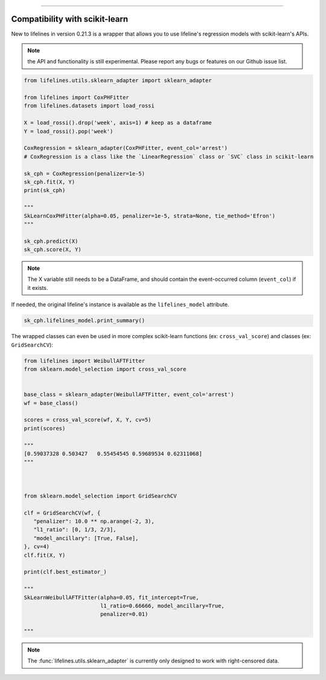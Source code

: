 .. image:: http://i.imgur.com/EOowdSD.png

-------------------------------------


Compatibility with scikit-learn
###################################

New to lifelines in version 0.21.3 is a wrapper that allows you to use lifeline's regression models with scikit-learn's APIs.

.. note:: the API and functionality is still experimental. Please report any bugs or features on our Github issue list.


.. code:: python

    from lifelines.utils.sklearn_adapter import sklearn_adapter

    from lifelines import CoxPHFitter
    from lifelines.datasets import load_rossi

    X = load_rossi().drop('week', axis=1) # keep as a dataframe
    Y = load_rossi().pop('week')

    CoxRegression = sklearn_adapter(CoxPHFitter, event_col='arrest')
    # CoxRegression is a class like the `LinearRegression` class or `SVC` class in scikit-learn

    sk_cph = CoxRegression(penalizer=1e-5)
    sk_cph.fit(X, Y)
    print(sk_cph)

    """
    SkLearnCoxPHFitter(alpha=0.05, penalizer=1e-5, strata=None, tie_method='Efron')
    """

    sk_cph.predict(X)
    sk_cph.score(X, Y)


.. note:: The X variable still needs to be a DataFrame, and should contain the event-occurred column (``event_col``) if it exists.


If needed, the original lifeline's instance is available as the ``lifelines_model`` attribute.

.. code:: python

    sk_cph.lifelines_model.print_summary()



The wrapped classes can even be used in more complex scikit-learn functions (ex: ``cross_val_score``) and classes (ex: ``GridSearchCV``):


.. code:: python

    from lifelines import WeibullAFTFitter
    from sklearn.model_selection import cross_val_score


    base_class = sklearn_adapter(WeibullAFTFitter, event_col='arrest')
    wf = base_class()

    scores = cross_val_score(wf, X, Y, cv=5)
    print(scores)

    """
    [0.59037328 0.503427   0.55454545 0.59689534 0.62311068]
    """



    from sklearn.model_selection import GridSearchCV

    clf = GridSearchCV(wf, {
       "penalizer": 10.0 ** np.arange(-2, 3),
       "l1_ratio": [0, 1/3, 2/3],
       "model_ancillary": [True, False],
    }, cv=4)
    clf.fit(X, Y)

    print(clf.best_estimator_)

    """
    SkLearnWeibullAFTFitter(alpha=0.05, fit_intercept=True,
                            l1_ratio=0.66666, model_ancillary=True,
                            penalizer=0.01)

    """


.. note:: The :func:`lifelines.utils.sklearn_adapter` is currently only designed to work with right-censored data.
